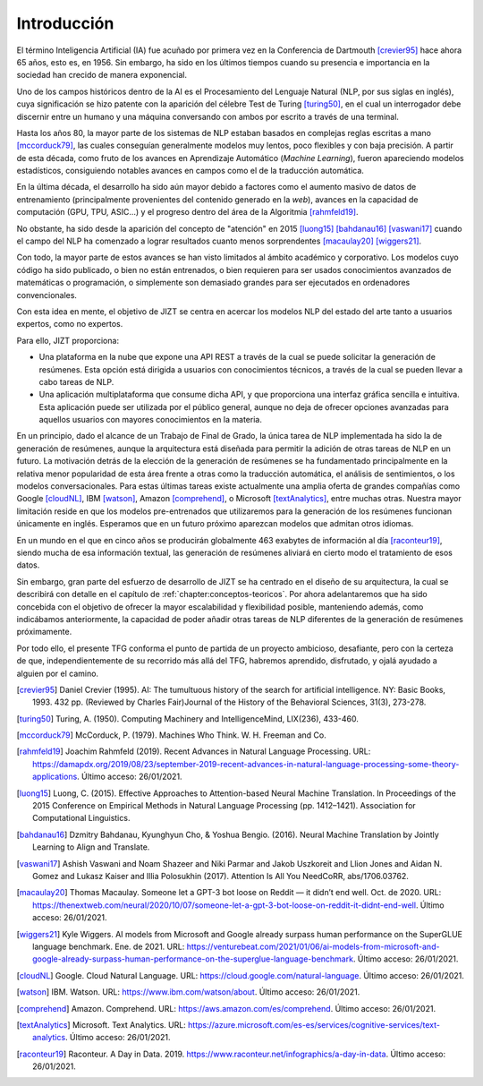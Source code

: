 ..
    Copyright (C) 2020-2021 Diego Miguel Lozano <jizt@diegomiguel.me>
    Permission is granted to copy, distribute and/or modify this document
    under the terms of the GNU Free Documentation License, Version 1.3
    or any later version published by the Free Software Foundation;
    with no Invariant Sections, no Front-Cover Texts, and no Back-Cover Texts.
    A copy of the license is included in the section entitled "GNU
    Free Documentation License".

.. _introduccion:

============
Introducción
============

El término Inteligencia Artificial (IA) fue acuñado por primera vez en
la Conferencia de Dartmouth [crevier95]_ hace ahora 65 años, esto es,
en 1956. Sin embargo, ha sido en los últimos tiempos cuando su presencia
e importancia en la sociedad han crecido de manera exponencial.

Uno de los campos históricos dentro de la AI es el Procesamiento del
Lenguaje Natural (NLP, por sus siglas en inglés), cuya significación se
hizo patente con la aparición del célebre Test de Turing [turing50]_, en
el cual un interrogador debe discernir entre un humano y una máquina
conversando con ambos por escrito a través de una terminal.

Hasta los años 80, la mayor parte de los sistemas de NLP estaban basados
en complejas reglas escritas a mano [mccorduck79]_, las cuales
conseguían generalmente modelos muy lentos, poco flexibles y con baja
precisión. A partir de esta década, como fruto de los avances en
Aprendizaje Automático (*Machine Learning*), fueron apareciendo modelos
estadísticos, consiguiendo notables avances en campos como el de la
traducción automática.

En la última década, el desarrollo ha sido aún mayor debido a factores
como el aumento masivo de datos de entrenamiento (principalmente
provenientes del contenido generado en la *web*), avances en la
capacidad de computación (GPU, TPU, ASIC...) y el progreso dentro del
área de la Algoritmia [rahmfeld19]_.

No obstante, ha sido desde la aparición del concepto de "atención" en
2015 [luong15]_ [bahdanau16]_ [vaswani17]_ cuando el campo del NLP ha
comenzado a lograr resultados cuanto menos sorprendentes [macaulay20]_
[wiggers21]_.

Con todo, la mayor parte de estos avances se han visto limitados al
ámbito académico y corporativo. Los modelos cuyo código ha sido
publicado, o bien no están entrenados, o bien requieren para ser usados
conocimientos avanzados de matemáticas o programación, o simplemente son
demasiado grandes para ser ejecutados en ordenadores convencionales.

Con esta idea en mente, el objetivo de JIZT se centra en acercar los
modelos NLP del estado del arte tanto a usuarios expertos, como no
expertos.

Para ello, JIZT proporciona:

-  Una plataforma en la nube que expone una API
   REST a través de la cual se puede solicitar la generación de
   resúmenes. Esta opción está dirigida a usuarios con conocimientos
   técnicos, a través de la cual se pueden llevar a cabo tareas de NLP.

-  Una aplicación multiplataforma que consume dicha API, y que
   proporciona una interfaz gráfica sencilla e intuitiva. Esta
   aplicación puede ser utilizada por el público general, aunque no deja
   de ofrecer opciones avanzadas para aquellos usuarios con mayores
   conocimientos en la materia.

En un principio, dado el alcance de un Trabajo de Final de Grado, la
única tarea de NLP implementada ha sido la de generación de resúmenes,
aunque la arquitectura está diseñada para permitir la adición de otras
tareas de NLP en un futuro. La motivación detrás de la elección de la
generación de resúmenes se ha fundamentado principalmente en la relativa
menor popularidad de esta área frente a otras como la traducción
automática, el análisis de sentimientos, o los modelos conversacionales.
Para estas últimas tareas existe actualmente una amplia oferta de
grandes compañías como Google [cloudNL]_, IBM [watson]_, Amazon
[comprehend]_, o Microsoft [textAnalytics]_, entre muchas otras. Nuestra
mayor limitación reside en que los modelos pre-entrenados que
utilizaremos para la generación de los resúmenes funcionan únicamente en
inglés. Esperamos que en un futuro próximo aparezcan modelos que admitan
otros idiomas.

En un mundo en el que en cinco años se producirán globalmente 463
exabytes de información al día [raconteur19]_, siendo mucha de esa
información textual, las generación de resúmenes aliviará en cierto modo
el tratamiento de esos datos.

Sin embargo, gran parte del esfuerzo de desarrollo de JIZT se ha centrado en el diseño
de su arquitectura, la cual se describirá con detalle en el capítulo de
:ref:`chapter:conceptos-teoricos`. Por ahora adelantaremos que ha sido concebida con el
objetivo de ofrecer la mayor escalabilidad y flexibilidad posible, manteniendo además,
como indicábamos anteriormente, la capacidad de poder añadir otras tareas de NLP
diferentes de la generación de resúmenes próximamente.

Por todo ello, el presente TFG conforma el punto de partida de un
proyecto ambicioso, desafiante, pero con la certeza de que,
independientemente de su recorrido más allá del TFG, habremos aprendido,
disfrutado, y ojalá ayudado a alguien por el camino.

.. [crevier95] Daniel Crevier (1995). AI: The tumultuous history of the search for
   artificial intelligence. NY: Basic Books, 1993. 432 pp. (Reviewed by Charles
   Fair)Journal of the History of the Behavioral Sciences, 31(3), 273-278.

.. [turing50] Turing, A. (1950). Computing Machinery and IntelligenceMind, LIX(236),
   433-460.

.. [mccorduck79] McCorduck, P. (1979). Machines Who Think. W. H. Freeman and Co.

.. [rahmfeld19] Joachim Rahmfeld (2019). Recent Advances in Natural Language
   Processing. URL:
   `<https://damapdx.org/2019/08/23/september-2019-recent-advances-in-natural-language-processing-some-theory-applications>`__.
   Último acceso: 26/01/2021.

.. [luong15] Luong, C. (2015). Effective Approaches to Attention-based Neural Machine
   Translation. In Proceedings of the 2015 Conference on Empirical Methods in Natural
   Language Processing (pp. 1412–1421). Association for Computational Linguistics.

.. [bahdanau16] Dzmitry Bahdanau, Kyunghyun Cho, & Yoshua Bengio. (2016). Neural
   Machine Translation by Jointly Learning to Align and Translate. 

.. [vaswani17] Ashish Vaswani and Noam Shazeer and Niki Parmar and Jakob Uszkoreit and
   Llion Jones and Aidan N. Gomez and Lukasz Kaiser and Illia Polosukhin (2017).
   Attention Is All You NeedCoRR, abs/1706.03762.

.. [macaulay20] Thomas Macaulay. Someone let a GPT-3 bot loose on Reddit — it
   didn’t end well. Oct. de 2020. URL:
   `<https://thenextweb.com/neural/2020/10/07/someone-let-a-gpt-3-bot-loose-on-reddit-it-didnt-end-well>`__.
   Último acceso: 26/01/2021.

.. [wiggers21] Kyle Wiggers. AI models from Microsoft and Google already surpass human
   performance on the SuperGLUE language benchmark. Ene. de 2021. URL:
   `<https://venturebeat.com/2021/01/06/ai-models-from-microsoft-and-google-already-surpass-human-performance-on-the-superglue-language-benchmark>`__.
   Último acceso: 26/01/2021.

.. [cloudNL] Google. Cloud Natural Language. URL:
   `<https://cloud.google.com/natural-language>`__.
   Último acceso: 26/01/2021.

.. [watson] IBM. Watson. URL:
   `<https://www.ibm.com/watson/about>`__.
   Último acceso: 26/01/2021.

.. [comprehend] Amazon. Comprehend. URL:
   `<https://aws.amazon.com/es/comprehend>`__.
   Último acceso: 26/01/2021.


.. [textAnalytics] Microsoft. Text Analytics. URL:
   `<https://azure.microsoft.com/es-es/services/cognitive-services/text-analytics>`__.
   Último acceso: 26/01/2021.

.. [raconteur19] Raconteur. A Day in Data. 2019.
   `<https://www.raconteur.net/infographics/a-day-in-data>`__.
   Último acceso: 26/01/2021.
